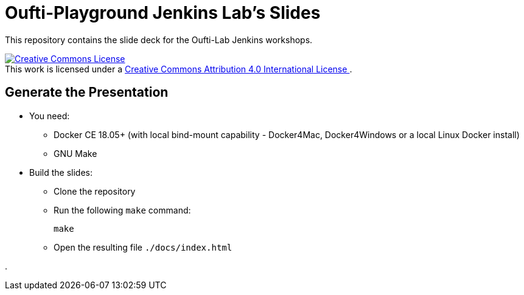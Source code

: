 
= Oufti-Playground Jenkins Lab's Slides

This repository contains the slide deck for the Oufti-Lab Jenkins workshops.

++++
<a rel="license" href="http://creativecommons.org/licenses/by/4.0/">
  <img alt="Creative Commons License" style="border-width:0" src="https://i.creativecommons.org/l/by/4.0/88x31.png" />
</a>
<br />This work is licensed under a
<a rel="license" href="http://creativecommons.org/licenses/by/4.0/">
  Creative Commons Attribution 4.0 International License
</a>.
++++

== Generate the Presentation

* You need:
** Docker CE 18.05+ (with local bind-mount capability -
Docker4Mac, Docker4Windows or a local Linux Docker install)
** GNU Make

* Build the slides:
** Clone the repository
** Run the following `make` command:
+
[source,bash]
----
make
----

** Open the resulting file `./docs/index.html`

.
